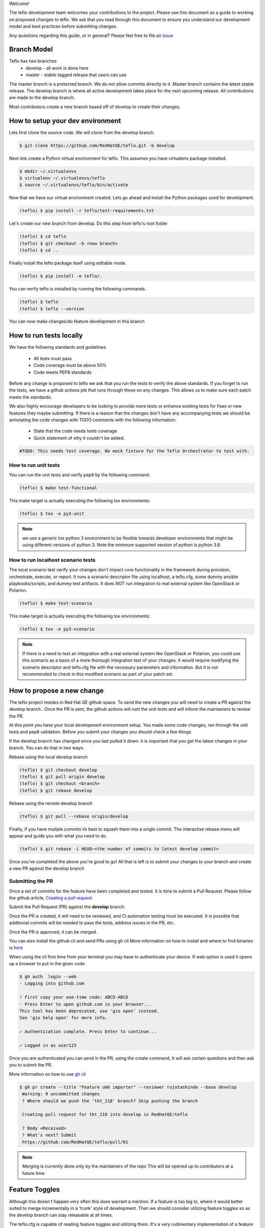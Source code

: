 Welcome!

The teflo development team welcomes your contributions to the project. Please
use this document as a guide to working on proposed changes to teflo. We ask
that you read through this document to ensure you understand our development
model and best practices before submitting changes.

Any questions regarding this guide, or in general? Please feel free to
file an `issue <https://github.com/RedHatQE/teflo/issues>`_

Branch Model
------------

Teflo has two branches
 - develop - all work is done here
 - master - stable tagged release that users can use

The master branch is a protected branch. We do not allow commits directly to
it. Master branch contains the latest stable release. The develop branch is
where all active development takes place for the next upcoming release. All
contributions are made to the develop branch.

Most contributors create a new branch based off of develop to create their
changes.

How to setup your dev environment
---------------------------------

Lets first clone the source code. We will clone from the develop branch.

.. code-block:: bash

    $ git clone https://github.com/RedHatQE/teflo.git -b develop

Next lets create a Python virtual environment for teflo. This assumes you
have virtualenv package installed.

.. code-block:: bash

    $ mkdir ~/.virtualenvs
    $ virtualenv ~/.virtualenvs/teflo
    $ source ~/.virtualenvs/teflo/bin/activate

Now that we have our virtual environment created. Lets go ahead and install
the Python packages used for development.

.. code-block:: bash

    (teflo) $ pip install -r teflo/test-requirements.txt

Let's create our new branch from develop. Do this step from teflo's root folder

.. code-block:: bash

    (teflo) $ cd teflo
    (teflo) $ git checkout -b <new branch>
    (teflo) $ cd ..

Finally install the teflo package itself using editable mode.

.. code-block:: bash

    (teflo) $ pip install -e teflo/.

You can verify teflo is installed by running the following commands.

.. code-block:: bash

    (teflo) $ teflo
    (teflo) $ teflo --version

You can now make changes/do feature development in this branch

How to run tests locally
------------------------

We have the following standards and guidelines

 - All tests must pass
 - Code coverage must be above 50%
 - Code meets PEP8 standards

Before any change is proposed to teflo we ask that you run the tests
to verify the above standards. If you forget to run the tests,
we have a github actions job that runs through these on any changes.
This allows us to make sure each patch meets the standards.

We also highly encourage developers to be looking to provide more tests
or enhance existing tests for fixes or new features they maybe submitting.
If there is a reason that the changes don't have any accompanying tests
we should be annotating the code changes with TODO comments with the
following information:

 - State that the code needs tests coverage
 - Quick statement of why it couldn't be added.

.. code-block:: bash

    #TODO: This needs test coverage. No mock fixture for the Teflo Orchestrator to test with.


How to run unit tests
~~~~~~~~~~~~~~~~~~~~~

You can run the unit tests and verify pep8 by the following command:

.. code-block:: bash

    (teflo) $ make test-functional

This make target is actually executing the following tox environments:

.. code-block:: bash

    (teflo) $ tox -e py3-unit

.. note::
    we use a generic tox python 3 environment to be flexible towards developer
    environments that might be using different versions of python 3. Note the
    minimum supported version of python is python 3.6.

How to run localhost scenario tests
~~~~~~~~~~~~~~~~~~~~~~~~~~~~~~~~~~~

The local scenario test verify your changes don't impact core functionality in the framework
during provision, orchestrate, execute, or report. It runs a scenario descriptor file using
localhost, a teflo.cfg, some dummy ansible playbooks/scripts, and dummy test artifacts.
It does NOT run integration to real external system like OpenStack or Polarion.

.. code-block:: bash

    (teflo) $ make test-scenario

This make target is actually executing the following tox environments:

.. code-block:: bash

    (teflo) $ tox -e py3-scenario

.. note::
    If there is a need to test an integration with a real external system
    like OpenStack or Polarion, you could use this scenario as a basis of a
    more thorough integration test of your changes. It would require modifying
    the scenario descriptor and teflo.cfg file with the necessary parameters and
    information. But it is not recommended to check in this modified scenario
    as part of your patch set.

How to propose a new change
---------------------------

The teflo project resides in Red Hat QE github space. To send the new changes you will
need to create a PR against the develop branch .
Once the PR is sent, the github actions will runt the unit tests and will inform the
maintainers to review the PR.

At this point you have your local development environment setup. You made some
code changes, ran through the unit tests and pep8 validation. Before you submit
your changes you should check a few things

If the develop branch has changed since you last pulled it down. it
is important that you get the latest changes in your branch.
You can do that in two ways:

Rebase using the local develop branch

.. code-block:: bash

    (teflo) $ git checkout develop
    (teflo) $ git pull origin develop
    (teflo) $ git checkout <branch>
    (teflo) $ git rebase develop

Rebase using the remote develop branch

.. code-block:: bash

    (teflo) $ git pull --rebase origin/develop

Finally, if you have mutiple commits its best to squash them into a single commit.
The interactive rebase menu will appear and guide you with what you need to do.

.. code-block:: bash

    (teflo) $ git rebase -i HEAD~<the number of commits to latest develop commit>

Once you've completed the above you're good to go! All that is left is
to submit your changes to your branch and create a new PR against the develop branch

Submitting the PR
~~~~~~~~~~~~~~~~~

Once a set of commits for the feature have been completed and tested. It is time to
submit a Pull Request. Please follow the github article, `Creating a pull request
<https://help.github.com/articles/creating-a-pull-request/>`_.

Submit the Pull Request (PR) against the **develop** branch.

Once the PR is created, it will need to be reviewed, and CI automation testing
must be executed. It is possible that additional commits will be needed to
pass the tests, address issues in the PR, etc.

Once the PR is approved, it can be merged.

You can also install the github cli and send PRs using gh cli
More information on how to install and where to find binaries is `here <https://github.com/cli/cli/releases>`__

When using the cli first time from your terminal you may have to authenticate your device.
If web option is used it opens up a browser to put in the given code

.. code-block:: bash

    $ gh auth  login --web
    - Logging into github.com

    ! First copy your one-time code: ABCD-ABCD
    - Press Enter to open github.com in your browser...
    This tool has been deprecated, use 'gio open' instead.
    See 'gio help open' for more info.

    ✓ Authentication complete. Press Enter to continue...

    ✓ Logged in as user123

Once you are authenticated you can send in the PR, using the create command, It will ask certain questions
and then ask you to submit the PR.

More information on how to use `gh cli <https://cli.github.com/manual/>`_

.. code-block:: bash

   $ gh pr create --title "Feature umb importer" --reviewer rujutashinde --base develop
    Warning: 9 uncommitted changes
    ? Where should we push the 'tkt_218' branch? Skip pushing the branch

    Creating pull request for tkt_218 into develop in RedHatQE/teflo

    ? Body <Received>
    ? What's next? Submit
    https://github.com/RedHatQE/teflo/pull/01


.. note:: Merging is currently done only by the maintainers of the repo
          This will be opened up to contributors at a future time

Feature Toggles
---------------

Although this doesn't happen very often this does warrant a mention. If a feature
is too big to, where it would better suited to merge incrementally in a
'trunk' style of development. Then we should consider utilizing
feature toggles so as the develop branch can stay releasable at all times.

The teflo.cfg is capable of reading feature toggles and utilizing them.
It's a very rudimentary implementation of a feature toggle mechanism but it has worked in
the past on short notice. Below is the process when working at adding functionality to
one of the main resources (Host, Actions, Executions, Reports).


To the resource we are working on define the following feature toggle method

.. code-block:: python

    def __set_feature_toggles_(self):

    self._feature_toggles = None

    for item in self.config['TOGGLES']:
        if item['name'] == '<name of resource the feature belongs to>':
            self._feature_toggles = item


Then in the __init__ function of the resource you are working on add the
following lines of code. This will help to keep teflo running original code
path unless explicitly told to use the new feature

.. code-block:: python

    if self._feature_toggles is not None and self._feature_toggles['<name of new feature toggle>'] == 'True':
        <new feature path>
    else:
        <original code path>


Now in your teflo config file when you want to use the new code path
for testing or continued development you can do the following:

.. code-block:: bash

    [orchestrator:ansible]
    log_remove=False
    verbosity=v

    [feature_toggle:<resource name from step 1>]
    <feature toggle name specified in step 2>=True

How to build documentation
--------------------------

If you are working on documentation changes, you probably will want to build
the documentation locally. This way you can verify your change looks good. You
can build the docs locally by running the following command:

.. code-block:: bash

    (teflo) $ make docs

This make target is actually executing the following tox environments:

.. code-block:: bash

    (teflo) $ tox -e docs

.. _plugin_dev:

How to write an plugin for teflo
--------------------------------

For developers who wish to put together their own plugins can use Teflo's plugin templates to do so.
The plugin templates creates a directory with required imports from teflo project based on the
plugin type to be created ( provisioner/orchestrator/executor/importer/notification).
Once templates are in place developers can then go ahead with actual plugin work

How to use plugin templates
~~~~~~~~~~~~~~~~~~~~~~~~~~~

To use this template to create your plugin folder:

1. install cookiecutter

.. code-block:: bash

      pip install cookiecutter

2. Clone the teflo_examples repo

.. code-block:: bash

      git clone git@github.com:RedHatQE/teflo_examples.git

3. Go to the space where you want your plugin folder to be created then run the command

.. code-block:: bash

    cookiecutter <path to the cloned teflo_examples repo>/teflo_plugin_template

4. When you run this you will be prompted to provide values for the variables in the
   cookiecutter json file, Below are the variables and their description.
   User should provide the values it needs, else the default values will be taken

.. list-table::
    :widths: auto
    :header-rows: 1

    *   - Variable
        - Description
        - Default Value

    *   - teflo_plugin_type
        - type of teflo plugin to be created
          (provisioner or orchestrator or executor or importer or notification)
        - provisioner

    *   - directory_name
        - name to be give to the plugin repo directory.
        - teflo_provisionerX_plugin

    *   - plugin_name
        - name of the python file where your actual plugin code will reside
        - provx_plugin


    *   - plugin_class_name
        - the name of the class within the python file
        - ProvXProvisionerPlugin

    *   - test_class_name
        - name to be given to the unit test file under tests folder.
          This is auto generated if left blank
        - test_provx_plugin


    *   - plugin_description
        - Plugins description that goes into the setup.py
        - teflo provisioner plugin

    *   - jenkins_ci_job_link
        - jenkins ci job link once you have created that.
          This gets  updated in the jenkins/Jenkinsfile
        - your ci job link

    *   - plugin_url
        - plugin url needed to start the ci job. This gets  updated in the jenkins/Jenkinsfile
        - plugin url on gitlab/github

    *   - authors
        - The value that gets updated in the AUTHORS file
        - CCIT tools dev team <ci-ops-qe@redhat.com>

.. note::

    Here the variables **jenkins_ci_job_link** and **plugin_url** can be left default, and then these values can be updated
    in the jenkins/Jenkinsfile once user has the CI job url and repo url ready.
    These variables are meant to be more as a place holder for users to know where they can update
    later

.. note::

    Read `here <https://cookiecutter.readthedocs.io/en/1.7.2/index.html>`__ about cookiecutter package

Example
~~~~~~~

`Example <https://github.com/RedHatQE/teflo_examples/tree/master/teflo_plugin_template#example>`__ to use the plugin template


Template Guidelines
~~~~~~~~~~~~~~~~~~~
.. note::

    The above plugin template repo was created based on the following guidelines. These are meant for developers
    to understand. It is recommended for developers to make use of the template while working
    on Teflo Plugins

1. The new plugin will need to import one of these Teflo classes based on the plugin they wish to develop
   Teflo Plugin classes:
   **ProvisionerPlugin**
   **OrchestratorPlugin**
   **ExecutorPlugin**
   **ImporterPlugin**
   **NotificationPlugin**
   from the **teflo.core** module.

2. It should have the plugin name using variable **__plugin_name__**

3. It should implement the following key functions
     - For provisioner plugins implement the **create**, **delete**, and **validate** functions
     - For importer plugins implement the **import_artifacts** and **validate** functions


4. You should define a schema for Teflo to validate the required parameter inputs
   defined in the scenario file. Teflo use's
   `pyqwalify <https://pykwalify.readthedocs.io/en/master/>`__ to validate schema. Below is an
   example schema

   .. code-block:: yaml

        ---
        # default openstack libcloud schema

        type: map
        allowempty: True
        mapping:
          image:
            required: True
            type: str
          flavor:
            required: True
            type: str
          networks:
            required: True
            type: seq
            sequence:
              - type: str
          floating_ip_pool:
            required: False
            type: str
          keypair:
            required: False
            type: str
          credential:
            required: False
            type: map
            mapping:
              auth_url:
                type: str
                required: True
              username:
                type: str
                required: True
              password:
                type: str
                required: True
              tenant_name:
                type: str
                required: True
              domain_name:
                type: str
                required: False
              region:
                type: str
                required: False

   Once you've created your schema and/or extension files. You can define them in the plugin
   as the following attributes **__schema_file_path__** and **__schema_ext_path__**.

   .. code-block:: python

    __schema_file_path__ = os.path.abspath(os.path.join(os.path.dirname(__file__),
                                                        "files/schema.yml"))
    __schema_ext_path__ = os.path.abspath(os.path.join(os.path.dirname(__file__),
                                                       "files/lp_schema_extensions.py"))

   To validate the schema, you can import the **schema_validator** function from the **teflo.helpers**
   class

   .. code-block:: python

    # validate teflo plugin schema first
        schema_validator(schema_data=self.build_profile(self.host),
                         schema_files=[self.__schema_file_path__],
                         schema_ext_files=[self.__schema_ext_path__])

5.
   To enable logging you can create a logger using the **create_logger** function or calling python's **getLogger**

6. The plugin needs to add an entry point in its setup.py file so that it can register the plugin where
   Teflo can find it. For provsioners register the plugin to **provisioner_plugins** and for importers
   register to **importer_plugins**. Refer the example below:

.. code-block:: python

    from setuptools import setup, find_packages

    setup(
        name='new_plugin',
        version="1.0",
        description="new plugin for teflo",
        author="Red Hat Inc",
        packages=find_packages(),
        include_package_data=True,
        python_requires=">=3",
        install_requires=[
            'teflo@git+https://code.engineering.redhat.com/gerrit/p/teflo.git@master',
        ],
        entry_points={
                      'importer_plugins': 'new_plugin_importer = <plugin pckage name>:NewPluginClass'
                     }
    )

Please refer `here <https://setuptools.readthedocs.io/en/latest/setuptools.html#dynamic-discovery-of-services-and-plugins>`_
for more information on entry points

Example for plugin:

.. code-block:: python

    from teflo.core import ImporterPlugin

    class NewPlugin(ImporterPlugin):

        __plugin_name__ = 'newplugin'

        def __init__(self, profile):

            super(NewPlugin, self).__init__(profile)
            # creating logger for this plugin to get added to teflo's loggers
            self.create_logger(name='newplugin', data_folder=<data folder name>)
            # OR
            logger = logging.getLogger('teflo')

        def import_artifacts(self):
            # Your code

